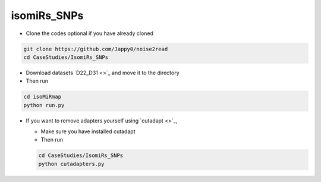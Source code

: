 isomiRs_SNPs
------------

* Clone the codes optional if you have already cloned

.. code-block:: console  

    git clone https://github.com/Jappy0/noise2read
    cd CaseStudies/IsomiRs_SNPs      

* Download datasets `D22_D31 <>`_ and move it to the directory

* Then run

.. code-block:: console

    cd isoMiRmap
    python run.py

* If you want to remove adapters yourself using `cutadapt <>`_,

  * Make sure you have installed cutadapt

  * Then run 
    
  .. code-block:: console
    
      cd CaseStudies/IsomiRs_SNPs  
      python cutadapters.py

